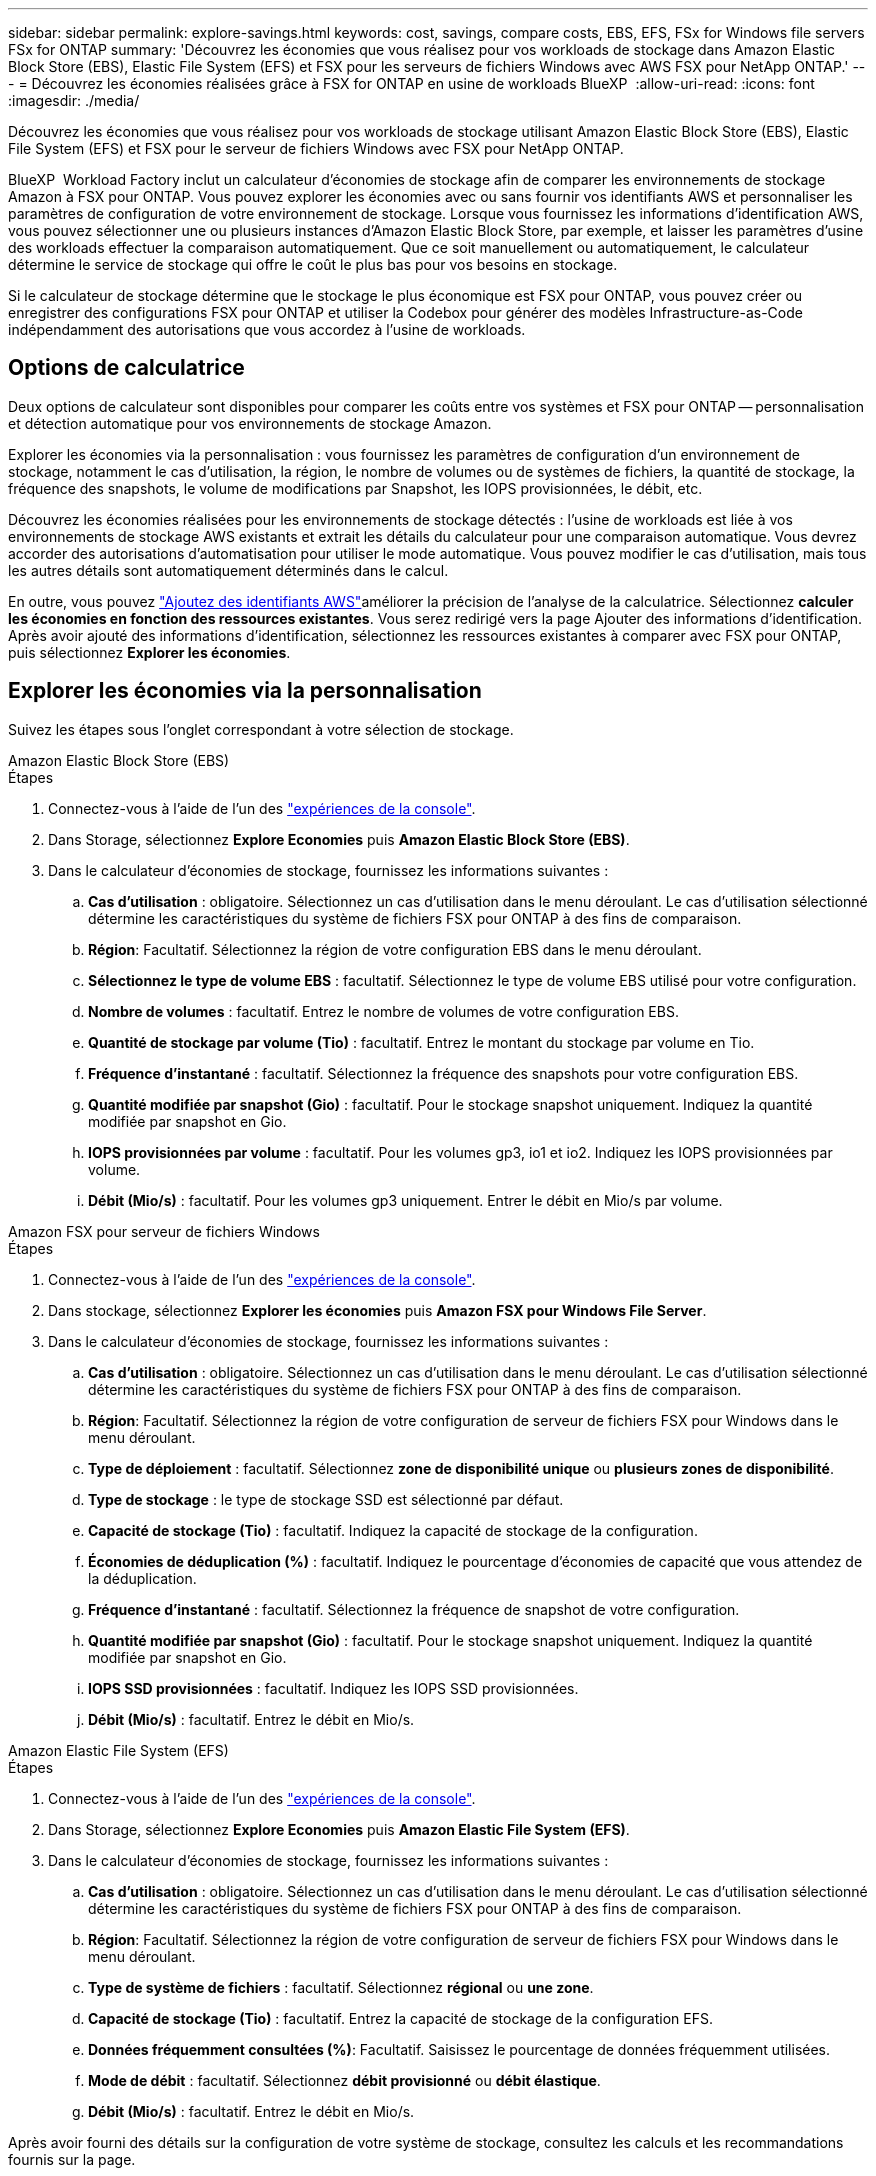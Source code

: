 ---
sidebar: sidebar 
permalink: explore-savings.html 
keywords: cost, savings, compare costs, EBS, EFS, FSx for Windows file servers FSx for ONTAP 
summary: 'Découvrez les économies que vous réalisez pour vos workloads de stockage dans Amazon Elastic Block Store (EBS), Elastic File System (EFS) et FSX pour les serveurs de fichiers Windows avec AWS FSX pour NetApp ONTAP.' 
---
= Découvrez les économies réalisées grâce à FSX for ONTAP en usine de workloads BlueXP 
:allow-uri-read: 
:icons: font
:imagesdir: ./media/


[role="lead"]
Découvrez les économies que vous réalisez pour vos workloads de stockage utilisant Amazon Elastic Block Store (EBS), Elastic File System (EFS) et FSX pour le serveur de fichiers Windows avec FSX pour NetApp ONTAP.

BlueXP  Workload Factory inclut un calculateur d'économies de stockage afin de comparer les environnements de stockage Amazon à FSX pour ONTAP. Vous pouvez explorer les économies avec ou sans fournir vos identifiants AWS et personnaliser les paramètres de configuration de votre environnement de stockage. Lorsque vous fournissez les informations d'identification AWS, vous pouvez sélectionner une ou plusieurs instances d'Amazon Elastic Block Store, par exemple, et laisser les paramètres d'usine des workloads effectuer la comparaison automatiquement. Que ce soit manuellement ou automatiquement, le calculateur détermine le service de stockage qui offre le coût le plus bas pour vos besoins en stockage.

Si le calculateur de stockage détermine que le stockage le plus économique est FSX pour ONTAP, vous pouvez créer ou enregistrer des configurations FSX pour ONTAP et utiliser la Codebox pour générer des modèles Infrastructure-as-Code indépendamment des autorisations que vous accordez à l'usine de workloads.



== Options de calculatrice

Deux options de calculateur sont disponibles pour comparer les coûts entre vos systèmes et FSX pour ONTAP -- personnalisation et détection automatique pour vos environnements de stockage Amazon.

Explorer les économies via la personnalisation : vous fournissez les paramètres de configuration d'un environnement de stockage, notamment le cas d'utilisation, la région, le nombre de volumes ou de systèmes de fichiers, la quantité de stockage, la fréquence des snapshots, le volume de modifications par Snapshot, les IOPS provisionnées, le débit, etc.

Découvrez les économies réalisées pour les environnements de stockage détectés : l'usine de workloads est liée à vos environnements de stockage AWS existants et extrait les détails du calculateur pour une comparaison automatique. Vous devrez accorder des autorisations d'automatisation pour utiliser le mode automatique. Vous pouvez modifier le cas d'utilisation, mais tous les autres détails sont automatiquement déterminés dans le calcul.

En outre, vous pouvez link:https://docs.netapp.com/us-en/workload-setup-admin/add-credentials.html["Ajoutez des identifiants AWS"^]améliorer la précision de l'analyse de la calculatrice. Sélectionnez *calculer les économies en fonction des ressources existantes*. Vous serez redirigé vers la page Ajouter des informations d'identification. Après avoir ajouté des informations d'identification, sélectionnez les ressources existantes à comparer avec FSX pour ONTAP, puis sélectionnez *Explorer les économies*.



== Explorer les économies via la personnalisation

Suivez les étapes sous l'onglet correspondant à votre sélection de stockage.

[role="tabbed-block"]
====
.Amazon Elastic Block Store (EBS)
--
.Étapes
. Connectez-vous à l'aide de l'un des link:https://docs.netapp.com/us-en/workload-setup-admin/console-experiences.html["expériences de la console"^].
. Dans Storage, sélectionnez *Explore Economies* puis *Amazon Elastic Block Store (EBS)*.
. Dans le calculateur d'économies de stockage, fournissez les informations suivantes :
+
.. *Cas d'utilisation* : obligatoire. Sélectionnez un cas d'utilisation dans le menu déroulant. Le cas d'utilisation sélectionné détermine les caractéristiques du système de fichiers FSX pour ONTAP à des fins de comparaison.
.. *Région*: Facultatif. Sélectionnez la région de votre configuration EBS dans le menu déroulant.
.. *Sélectionnez le type de volume EBS* : facultatif. Sélectionnez le type de volume EBS utilisé pour votre configuration.
.. *Nombre de volumes* : facultatif. Entrez le nombre de volumes de votre configuration EBS.
.. *Quantité de stockage par volume (Tio)* : facultatif. Entrez le montant du stockage par volume en Tio.
.. *Fréquence d'instantané* : facultatif. Sélectionnez la fréquence des snapshots pour votre configuration EBS.
.. *Quantité modifiée par snapshot (Gio)* : facultatif. Pour le stockage snapshot uniquement. Indiquez la quantité modifiée par snapshot en Gio.
.. *IOPS provisionnées par volume* : facultatif. Pour les volumes gp3, io1 et io2. Indiquez les IOPS provisionnées par volume.
.. *Débit (Mio/s)* : facultatif. Pour les volumes gp3 uniquement. Entrer le débit en Mio/s par volume.




--
.Amazon FSX pour serveur de fichiers Windows
--
.Étapes
. Connectez-vous à l'aide de l'un des link:https://docs.netapp.com/us-en/workload-setup-admin/console-experiences.html["expériences de la console"^].
. Dans stockage, sélectionnez *Explorer les économies* puis *Amazon FSX pour Windows File Server*.
. Dans le calculateur d'économies de stockage, fournissez les informations suivantes :
+
.. *Cas d'utilisation* : obligatoire. Sélectionnez un cas d'utilisation dans le menu déroulant. Le cas d'utilisation sélectionné détermine les caractéristiques du système de fichiers FSX pour ONTAP à des fins de comparaison.
.. *Région*: Facultatif. Sélectionnez la région de votre configuration de serveur de fichiers FSX pour Windows dans le menu déroulant.
.. *Type de déploiement* : facultatif. Sélectionnez *zone de disponibilité unique* ou *plusieurs zones de disponibilité*.
.. *Type de stockage* : le type de stockage SSD est sélectionné par défaut.
.. *Capacité de stockage (Tio)* : facultatif. Indiquez la capacité de stockage de la configuration.
.. *Économies de déduplication (%)* : facultatif. Indiquez le pourcentage d'économies de capacité que vous attendez de la déduplication.
.. *Fréquence d'instantané* : facultatif. Sélectionnez la fréquence de snapshot de votre configuration.
.. *Quantité modifiée par snapshot (Gio)* : facultatif. Pour le stockage snapshot uniquement. Indiquez la quantité modifiée par snapshot en Gio.
.. *IOPS SSD provisionnées* : facultatif. Indiquez les IOPS SSD provisionnées.
.. *Débit (Mio/s)* : facultatif. Entrez le débit en Mio/s.




--
.Amazon Elastic File System (EFS)
--
.Étapes
. Connectez-vous à l'aide de l'un des link:https://docs.netapp.com/us-en/workload-setup-admin/console-experiences.html["expériences de la console"^].
. Dans Storage, sélectionnez *Explore Economies* puis *Amazon Elastic File System (EFS)*.
. Dans le calculateur d'économies de stockage, fournissez les informations suivantes :
+
.. *Cas d'utilisation* : obligatoire. Sélectionnez un cas d'utilisation dans le menu déroulant. Le cas d'utilisation sélectionné détermine les caractéristiques du système de fichiers FSX pour ONTAP à des fins de comparaison.
.. *Région*: Facultatif. Sélectionnez la région de votre configuration de serveur de fichiers FSX pour Windows dans le menu déroulant.
.. *Type de système de fichiers* : facultatif. Sélectionnez *régional* ou *une zone*.
.. *Capacité de stockage (Tio)* : facultatif. Entrez la capacité de stockage de la configuration EFS.
.. *Données fréquemment consultées (%)*: Facultatif. Saisissez le pourcentage de données fréquemment utilisées.
.. *Mode de débit* : facultatif. Sélectionnez *débit provisionné* ou *débit élastique*.
.. *Débit (Mio/s)* : facultatif. Entrez le débit en Mio/s.




--
====
Après avoir fourni des détails sur la configuration de votre système de stockage, consultez les calculs et les recommandations fournis sur la page.

De plus, faites défiler jusqu'au bas de la page pour afficher le rapport en sélectionnant l'une des options suivantes :

* *Exporter PDF*
* *Envoyer par courriel*
* *Afficher les calculs*


Pour passer à FSX pour ONTAP, suivez les instructions à <<Déployez FSX pour les systèmes de fichiers ONTAP,Déployez FSX pour les systèmes de fichiers ONTAP>>.



== Découvrez les économies réalisées pour les environnements de stockage détectés

.Avant de commencer
Pour que l'usine de workloads détecte les environnements de stockage Amazon Elastic Block Store (EBS), Elastic File System (EFS) et FSX pour Windows File Server dans votre compte AWS, assurez-vous de bien vouloir utiliser votre compte link:https://docs.netapp.com/us-en/workload-setup-admin/add-credentials.html["accorder des autorisations _read_"^]AWS.


NOTE: Cette option de calculateur ne prend pas en charge les calculs pour les snapshots EBS et les clichés instantanés FSX pour Windows File Server. Lors de l'exploration des économies via la personnalisation, vous pouvez fournir des informations sur les snapshots EBS et FSX pour Windows File Server.

Suivez les étapes sous l'onglet correspondant à votre sélection de stockage.

[role="tabbed-block"]
====
.Amazon Elastic Block Store (EBS)
--
.Étapes
. Connectez-vous à l'aide de l'un des link:https://docs.netapp.com/us-en/workload-setup-admin/console-experiences.html["expériences de la console"^].
. Dans stockage, sélectionnez *accéder à l'inventaire de stockage*.
. Dans l'inventaire du stockage, sélectionnez l'onglet *Explorer les économies*.
. Dans l'onglet *Elastic Block Store (EBS)*, sélectionnez la ou les instances à comparer avec FSX for ONTAP et sélectionnez *Explorer les économies*.
. Le calculateur d'économies de stockage s'affiche. Les caractéristiques suivantes du système de stockage sont pré-remplies en fonction des instances sélectionnées :
+
.. *Cas d'utilisation* : le cas d'utilisation de votre configuration. Vous pouvez modifier le cas d'utilisation si nécessaire.
.. *Volumes sélectionnés* : nombre de volumes dans la configuration EBS
.. *Quantité totale de stockage (Tio)* : quantité de stockage par volume en Tio
.. *Nombre total d'IOPS provisionnées* : pour les volumes gp3, io1 et io2
.. *Débit total (Mio/s)* : pour les volumes gp3 uniquement




--
.Amazon FSX pour serveur de fichiers Windows
--
.Étapes
. Connectez-vous à l'aide de l'un des link:https://docs.netapp.com/us-en/workload-setup-admin/console-experiences.html["expériences de la console"^].
. Dans stockage, sélectionnez *accéder à l'inventaire de stockage*.
. Dans l'inventaire du stockage, sélectionnez l'onglet *Explorer les économies*.
. Dans l'onglet *Amazon FSX pour serveur de fichiers Windows*, sélectionnez la ou les instances à comparer avec FSX pour ONTAP et sélectionnez *Explorer les économies*.
. Le calculateur d'économies de stockage s'affiche. Les caractéristiques suivantes du système de stockage sont pré-remplies en fonction du type de déploiement de l'instance(s) sélectionnée(s) :
+
.. *Cas d'utilisation* : le cas d'utilisation de votre configuration. Vous pouvez modifier le cas d'utilisation si nécessaire.
.. *Systèmes de fichiers sélectionnés
.. *Quantité totale de stockage (Tio)*
.. *IOPS SSD provisionnées*
.. *Débit (Mio/s)*




--
.Amazon Elastic File System (EFS)
--
.Étapes
. Connectez-vous à l'aide de l'un des link:https://docs.netapp.com/us-en/workload-setup-admin/console-experiences.html["expériences de la console"^].
. Dans stockage, sélectionnez *accéder à l'inventaire de stockage*.
. Dans l'inventaire du stockage, sélectionnez l'onglet *Explorer les économies*.
. Dans l'onglet *Elastic File System (EFS)*, sélectionnez la ou les instances à comparer avec FSX for ONTAP et sélectionnez *Explorer les économies*.
. Le calculateur d'économies de stockage s'affiche. Les caractéristiques suivantes du système de stockage sont pré-remplies en fonction des instances sélectionnées :
+
.. *Cas d'utilisation* : le cas d'utilisation de votre configuration. Vous pouvez modifier le cas d'utilisation si nécessaire.
.. *Nombre total de systèmes de fichiers*
.. *Quantité totale de stockage (Tio)*
.. *Débit total provisionné (Mio/s)*
.. *Débit élastique total - lecture (Gio)*
.. *Débit élastique total – écriture (Gio)*




--
====
Après avoir fourni des détails sur la configuration de votre système de stockage, consultez les calculs et les recommandations fournis sur la page.

De plus, faites défiler jusqu'au bas de la page pour afficher le rapport en sélectionnant l'une des options suivantes :

* *Exporter PDF*
* *Envoyer par courriel*
* *Afficher les calculs*




== Déployez FSX pour les systèmes de fichiers ONTAP

Si vous souhaitez passer à FSX pour ONTAP pour réaliser des économies, sélectionnez *Créer* pour créer le(s) système(s) de fichiers directement à partir de l'assistant Créer un système de fichiers FSX pour ONTAP ou sélectionnez *Enregistrer* pour enregistrer la/les configuration(s) recommandée(s) ultérieurement.

Méthodes de déploiement:: En _automate_ mode, vous pouvez déployer le système de fichiers FSX pour ONTAP directement à partir de l'usine de workloads. Vous pouvez également copier le contenu de la fenêtre Codebox et déployer le système à l'aide de l'une des méthodes Codebox.
+
--
En mode _Basic_, vous pouvez copier le contenu de la fenêtre Codebox et déployer le système de fichiers FSX for ONTAP à l'aide de l'une des méthodes Codebox.

--

